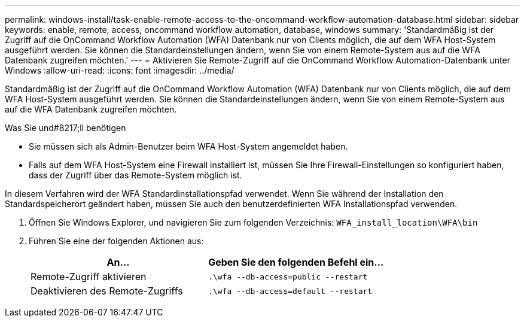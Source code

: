 ---
permalink: windows-install/task-enable-remote-access-to-the-oncommand-workflow-automation-database.html 
sidebar: sidebar 
keywords: enable, remote, access, oncommand workflow automation, database, windows 
summary: 'Standardmäßig ist der Zugriff auf die OnCommand Workflow Automation (WFA) Datenbank nur von Clients möglich, die auf dem WFA Host-System ausgeführt werden. Sie können die Standardeinstellungen ändern, wenn Sie von einem Remote-System aus auf die WFA Datenbank zugreifen möchten.' 
---
= Aktivieren Sie Remote-Zugriff auf die OnCommand Workflow Automation-Datenbank unter Windows
:allow-uri-read: 
:icons: font
:imagesdir: ../media/


[role="lead"]
Standardmäßig ist der Zugriff auf die OnCommand Workflow Automation (WFA) Datenbank nur von Clients möglich, die auf dem WFA Host-System ausgeführt werden. Sie können die Standardeinstellungen ändern, wenn Sie von einem Remote-System aus auf die WFA Datenbank zugreifen möchten.

.Was Sie und#8217;ll benötigen
* Sie müssen sich als Admin-Benutzer beim WFA Host-System angemeldet haben.
* Falls auf dem WFA Host-System eine Firewall installiert ist, müssen Sie Ihre Firewall-Einstellungen so konfiguriert haben, dass der Zugriff über das Remote-System möglich ist.


In diesem Verfahren wird der WFA Standardinstallationspfad verwendet. Wenn Sie während der Installation den Standardspeicherort geändert haben, müssen Sie auch den benutzerdefinierten WFA Installationspfad verwenden.

. Öffnen Sie Windows Explorer, und navigieren Sie zum folgenden Verzeichnis: `WFA_install_location\WFA\bin`
. Führen Sie eine der folgenden Aktionen aus:
+
[cols="2*"]
|===
| An... | Geben Sie den folgenden Befehl ein... 


 a| 
Remote-Zugriff aktivieren
 a| 
`.\wfa --db-access=public --restart`



 a| 
Deaktivieren des Remote-Zugriffs
 a| 
`.\wfa --db-access=default --restart`

|===

